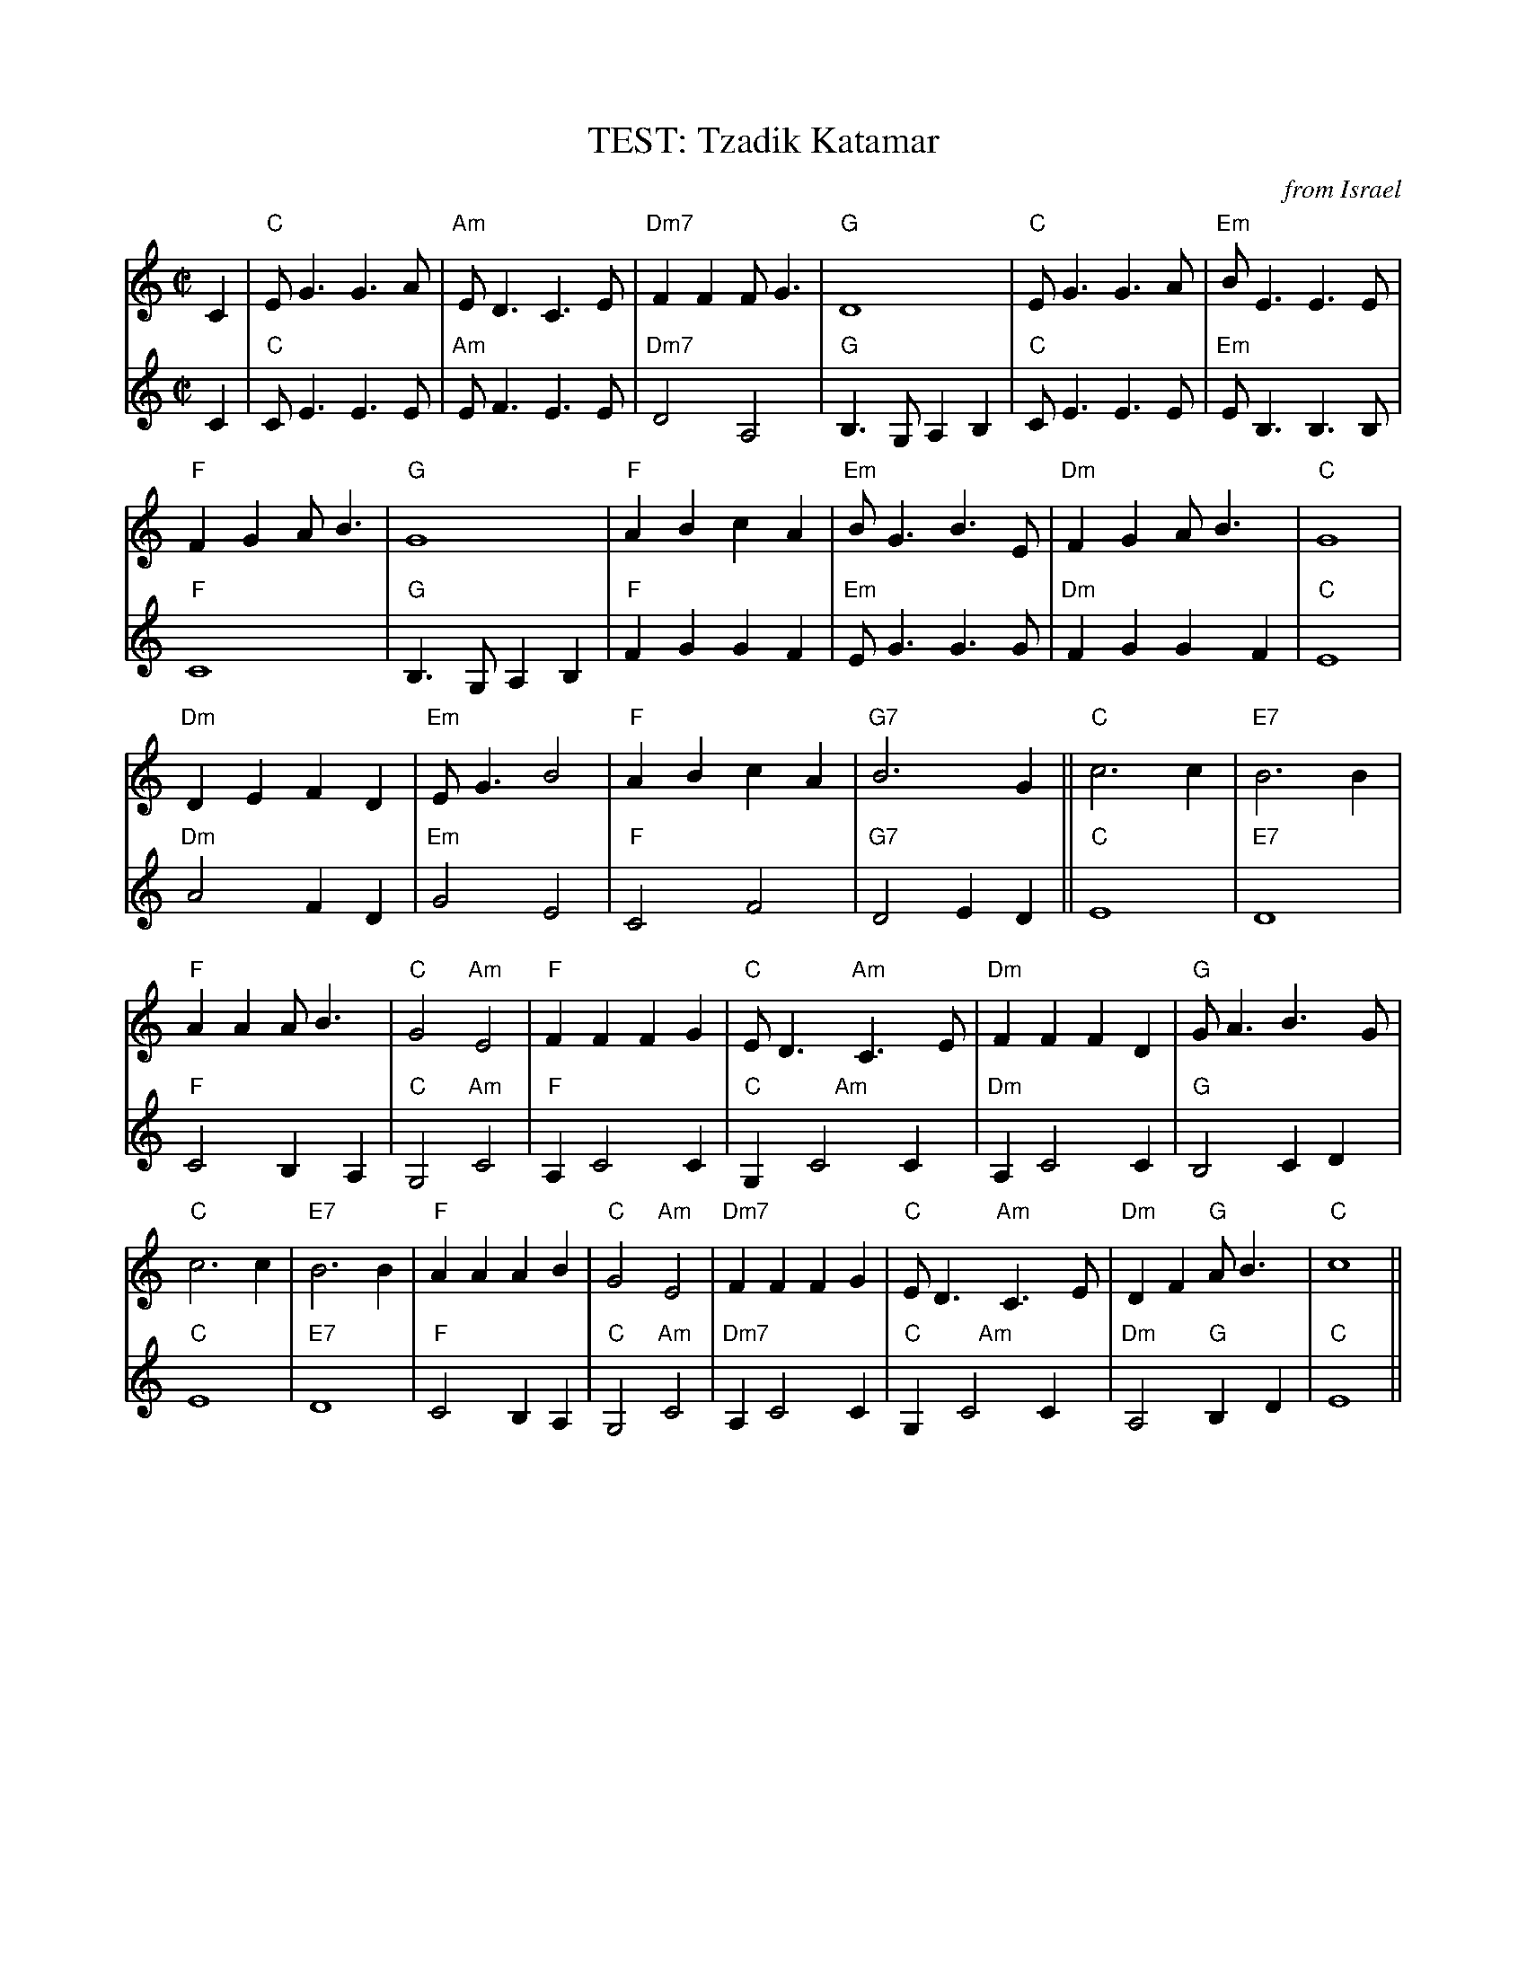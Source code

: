 X:2
T: TEST: Tzadik Katamar  % -----
%%indent 0
C: from Israel
M: C|
L: 1/4
K: C
V:1  brk=2
C | "C"E<GG>A | "Am"E<DC>E | "Dm7"FFF<G | "G"D4 | "C"E<GG>A | "Em"B<EE>E |
 "F"FGA<B | "G"G4 | "F"ABcA | "Em"B<GB>E | "Dm"FGA<B | "C"G4 |
 "Dm"DEFD | "Em"E<G B2 | "F"ABcA | "G7"B3 G || "C"c3 c | "E7"B3 B |
 "F"AAA<B | "C"G2 "Am"E2 | "F"FFFG | "C"E<D "Am"C>E | "Dm"FFFD | "G"G<A B>G |
 "C"c3 c | "E7"B3 B | "F"AAAB | "C"G2 "Am"E2 | "Dm7"FFFG | "C"E<D "Am"C>E |\
      "Dm"DF "G"A<B | "C"c4 ||
V:2 gch=0
C | "C"C<EE>E | "Am"E<FE>E | "Dm7"D2A,2 | "G"B,> G,A,B, |\
   "C"C<EE>E | "Em"E<B,B,>B, |
"F"C4 | "G"B,>G,A,B, | "F"FGGF | "Em"E<GG>G | "Dm"FGGF | "C"E4 |
"Dm"A2FD | "Em"G2E2 | "F"C2F2 | "G7"D2ED || "C"E4 | "E7"D4 |
"F"C2B,A, | "C"G,2 "Am"C2 | "F"A,C2C | "C"G, "     Am"C2C |\
   "Dm"A,C2C | "G"B,2 CD |
"C"E4 | "E7"D4 | "F"C2B,A, | "C"G,2 "Am"C2 | "Dm7"A,C2C |\
   "C"G, "    Am"C2C |"Dm"A,2 "G"B,D | "C"E4 ||
